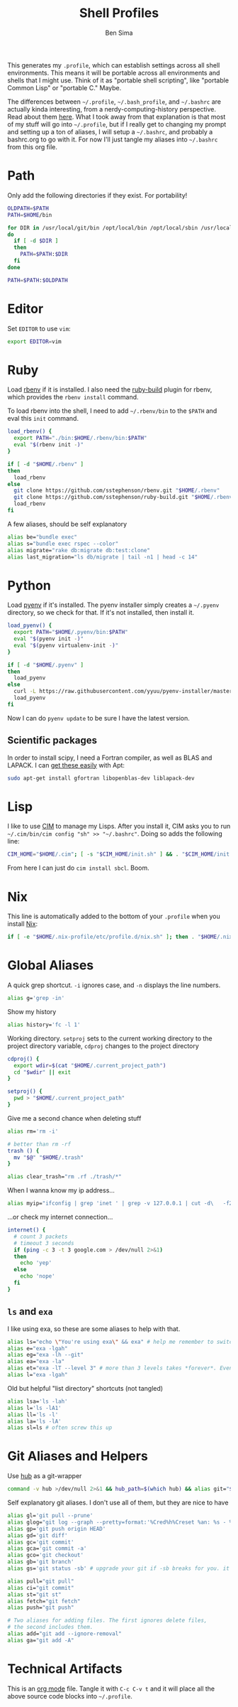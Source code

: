 #+TITLE:  Shell Profiles
#+AUTHOR: Ben Sima
#+EMAIL:  bensima@gmail.com
#+TAGS:   shell bash zshell

This generates my =.profile=, which can establish settings across all
shell environments. This means it will be portable across all
environments and shells that I might use. Think of it as "portable
shell scripting", like "portable Common Lisp" or "portable C." Maybe.

The differences between =~/.profile=, =~/.bash_profile=, and
=~/.bashrc= are actually kinda interesting, from a
nerdy-computing-history perspective. Read about them [[http://superuser.com/a/183980][here]]. What I took
away from that explanation is that most of my stuff will go into
=~/.profile=, but if I really get to changing my prompt and setting up
a ton of aliases, I will setup a =~/.bashrc=, and probably a
bashrc.org to go with it. For now I'll just tangle my aliases into
=~/.bashrc= from this org file.

* Path

  Only add the following directories if they exist. For portability!

  #+BEGIN_SRC sh
  OLDPATH=$PATH
  PATH=$HOME/bin

  for DIR in /usr/local/git/bin /opt/local/bin /opt/local/sbin /usr/local/bin /usr/local/sbin $HOME/me/bin
  do
    if [ -d $DIR ]
    then
      PATH=$PATH:$DIR
    fi
  done

  PATH=$PATH:$OLDPATH
  #+END_SRC

* Editor

  Set =EDITOR= to use =vim=:

  #+BEGIN_SRC sh
  export EDITOR=vim
  #+END_SRC
  
* Ruby

  Load [[https://github.com/sstephenson/rbenv][rbenv]] if it is installed. I also need the [[https://github.com/sstephenson/ruby-build][ruby-build]] plugin for
  rbenv, which provides the =rbenv install= command.

  To load rbenv into the shell, I need to add =~/.rbenv/bin= to the
  =$PATH= and eval this =init= command.
  
  #+BEGIN_SRC sh
  load_rbenv() {
    export PATH="./bin:$HOME/.rbenv/bin:$PATH"
    eval "$(rbenv init -)"
  }

  if [ -d "$HOME/.rbenv" ]
  then
    load_rbenv
  else
    git clone https://github.com/sstephenson/rbenv.git "$HOME/.rbenv"
    git clone https://github.com/sstephenson/ruby-build.git "$HOME/.rbenv/plugins/ruby-build"
    load_rbenv
  fi
  #+END_SRC

  A few aliases, should be self explanatory

  #+BEGIN_SRC sh :tangle ~/.bashrc
  alias be="bundle exec"
  alias s="bundle exec rspec --color"
  alias migrate="rake db:migrate db:test:clone"
  alias last_migration="ls db/migrate | tail -n1 | head -c 14"
  #+END_SRC
  
* Python

  Load [[https://github.com/yyuu/pyenv][pyenv]] if it's installed. The pyenv installer simply creates a
  =~/.pyenv= directory, so we check for that. If it's not installed,
  then install it.
  
  #+BEGIN_SRC sh
  load_pyenv() {
    export PATH="$HOME/.pyenv/bin:$PATH"
    eval "$(pyenv init -)"
    eval "$(pyenv virtualenv-init -)"
  }

  if [ -d "$HOME/.pyenv" ]
  then
    load_pyenv
  else
    curl -L https://raw.githubusercontent.com/yyuu/pyenv-installer/master/bin/pyenv-installer | bash
    load_pyenv
  fi
  #+END_SRC

  Now I can do =pyenv update= to be sure I have the latest version.

** Scientific packages

   In order to install scipy, I need a Fortran compiler, as well as
   BLAS and LAPACK. I can [[http://stackoverflow.com/a/14541175/1146898][get these easily]] with Apt:
   
   #+BEGIN_SRC sh
    sudo apt-get install gfortran libopenblas-dev liblapack-dev
   #+END_SRC

* Lisp

  I like to use [[https://github.com/KeenS/CIM][CIM]] to manage my Lisps. After you install it, CIM asks
  you to run =~/.cim/bin/cim config "sh" >> "~/.bashrc"=. Doing so
  adds the following line:

  #+BEGIN_SRC sh
  CIM_HOME="$HOME/.cim"; [ -s "$CIM_HOME/init.sh" ] && . "$CIM_HOME/init.sh"
  #+END_SRC

  From here I can just do =cim install sbcl=. Boom.
  
* Nix

  This line is automatically added to the bottom of your =.profile=
  when you install [[https://nixos.org/nix/][Nix]]:

  #+BEGIN_SRC sh
  if [ -e "$HOME/.nix-profile/etc/profile.d/nix.sh" ]; then . "$HOME/.nix-profile/etc/profile.d/nix.sh"; fi
  #+END_SRC

* Global Aliases

   A quick grep shortcut. =-i= ignores case, and =-n= displays the
   line numbers.

   #+BEGIN_SRC sh :tangle ~/.bashrc
   alias g='grep -in'
   #+END_SRC

   Show my history

   #+BEGIN_SRC sh :tangle ~/.bashrc
   alias history='fc -l 1'
   #+END_SRC

   Working directory. =setproj= sets to the current working directory
   to the project directory variable, =cdproj= changes to the project directory

   #+BEGIN_SRC sh :tangle ~/.bashrc
   cdproj() {
     export wdir=$(cat "$HOME/.current_project_path")
     cd "$wdir" || exit
   }

   setproj() {
     pwd > "$HOME/.current_project_path"
   }
   #+END_SRC

   Give me a second chance when deleting stuff

   #+BEGIN_SRC sh :tangle ~/.bashrc
   alias rm='rm -i'

   # better than rm -rf
   trash () {
     mv "$@" "$HOME/.trash"
   }

   alias clear_trash="rm .rf ./trash/*"
   #+END_SRC

   When I wanna know my ip address...

   #+BEGIN_SRC sh :tangle ~/.bashrc
   alias myip="ifconfig | grep 'inet ' | grep -v 127.0.0.1 | cut -d\   -f2"
   #+END_SRC

   ...or check my internet connection...

   #+BEGIN_SRC sh :tangle ~/.bashrc
   internet() {
     # count 3 packets
     # timeout 3 seconds
     if (ping -c 3 -t 3 google.com > /dev/null 2>&1)
     then
       echo 'yep'
     else
       echo 'nope'
     fi
   }
   #+END_SRC

** =ls= and =exa=

   I like using exa, so these are some aliases to help with that.

   #+BEGIN_SRC sh :tangle ~/.bashrc
   alias ls="echo \"You're using exa\" && exa" # help me remember to switch to exa
   alias e="exa -lgah"
   alias eg="exa -lh --git"
   alias ea="exa -la"
   alias et="exa -lT --level 3" # more than 3 levels takes *forever*. Even 3 takes a while :(
   alias l="exa -lgah"
   #+END_SRC
  
   Old but helpful "list directory" shortcuts (not tangled)
  
   #+BEGIN_SRC sh :tangle no
   alias lsa='ls -lah'
   alias l='ls -lA1'
   alias ll='ls -l'
   alias la='ls -lA'
   alias sl=ls # often screw this up
   #+END_SRC
   
* Git Aliases and Helpers

  Use [[https://hub.github.com/][hub]] as a git-wrapper

  #+BEGIN_SRC sh :tangle ~/.bashrc
  command -v hub >/dev/null 2>&1 && hub_path=$(which hub) && alias git="$hub_path"
  #+END_SRC

  Self explanatory git aliases. I don't use all of them, but they are
  nice to have

  #+BEGIN_SRC sh :tangle ~/.bashrc
  alias gl='git pull --prune'
  alias glog="git log --graph --pretty=format:'%Cred%h%Creset %an: %s - %Creset %C(yellow)%d%Creset %Cgreen(%cr)%Creset' --abbrev-commit --date=relative"
  alias gp='git push origin HEAD'
  alias gd='git diff'
  alias gc='git commit'
  alias gca='git commit -a'
  alias gco='git checkout'
  alias gb='git branch'
  alias gs='git status -sb' # upgrade your git if -sb breaks for you. it's fun.

  alias pull="git pull"
  alias ci="git commit"
  alias st="git st"
  alias fetch="git fetch"
  alias push="git push"

  # Two aliases for adding files. The first ignores delete files,
  # the second includes them.
  alias add="git add --ignore-removal"
  alias ga="git add -A"
  #+END_SRC

* Technical Artifacts

  This is an [[http://orgmode.org][org mode]] file. Tangle it with =C-c C-v t= and it will
  place all the above source code blocks into =~/.profile=.
  
#+PROPERTY: tangle ~/.profile
#+PROPERTY: comments org
#+PROPERTY: shebang #!/bin/sh
#+DESCRIPTION: Global environment varialbes for all shells

